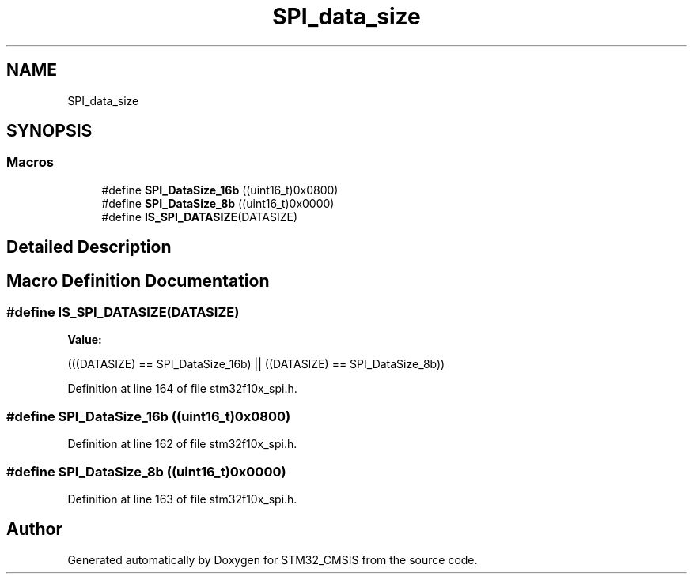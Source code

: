 .TH "SPI_data_size" 3 "Sun Apr 16 2017" "STM32_CMSIS" \" -*- nroff -*-
.ad l
.nh
.SH NAME
SPI_data_size
.SH SYNOPSIS
.br
.PP
.SS "Macros"

.in +1c
.ti -1c
.RI "#define \fBSPI_DataSize_16b\fP   ((uint16_t)0x0800)"
.br
.ti -1c
.RI "#define \fBSPI_DataSize_8b\fP   ((uint16_t)0x0000)"
.br
.ti -1c
.RI "#define \fBIS_SPI_DATASIZE\fP(DATASIZE)"
.br
.in -1c
.SH "Detailed Description"
.PP 

.SH "Macro Definition Documentation"
.PP 
.SS "#define IS_SPI_DATASIZE(DATASIZE)"
\fBValue:\fP
.PP
.nf
(((DATASIZE) == SPI_DataSize_16b) || \
                                   ((DATASIZE) == SPI_DataSize_8b))
.fi
.PP
Definition at line 164 of file stm32f10x_spi\&.h\&.
.SS "#define SPI_DataSize_16b   ((uint16_t)0x0800)"

.PP
Definition at line 162 of file stm32f10x_spi\&.h\&.
.SS "#define SPI_DataSize_8b   ((uint16_t)0x0000)"

.PP
Definition at line 163 of file stm32f10x_spi\&.h\&.
.SH "Author"
.PP 
Generated automatically by Doxygen for STM32_CMSIS from the source code\&.
